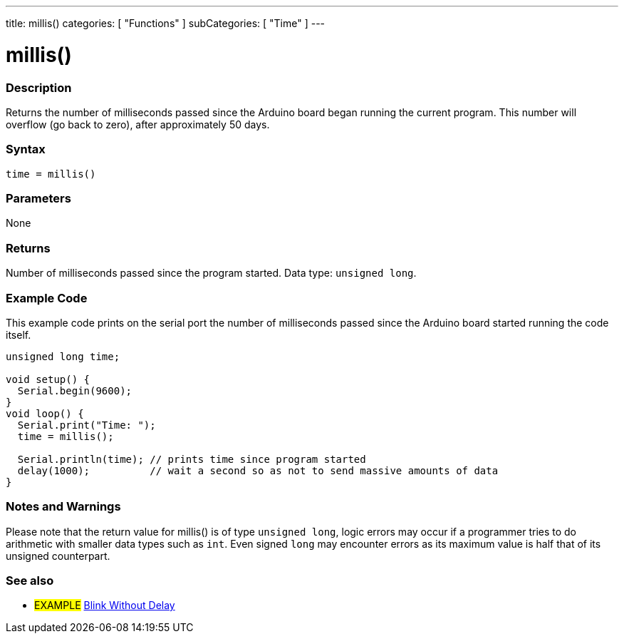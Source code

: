 ---
title: millis()
categories: [ "Functions" ]
subCategories: [ "Time" ]
---

= millis()

// OVERVIEW SECTION STARTS
[#overview]
--

[float]
=== Description
Returns the number of milliseconds passed since the Arduino board began running the current program. This number will overflow (go back to zero), after approximately 50 days.
[%hardbreaks]


[float]
=== Syntax
`time = millis()`


[float]
=== Parameters
None


[float]
=== Returns
Number of milliseconds passed since the program started. Data type: `unsigned long`.

--
// OVERVIEW SECTION ENDS




// HOW TO USE SECTION STARTS
[#howtouse]
--

[float]
=== Example Code
// Describe what the example code is all about and add relevant code   ►►►►► THIS SECTION IS MANDATORY ◄◄◄◄◄
This example code prints on the serial port the number of milliseconds passed since the Arduino board started running the code itself.

[source,arduino]
----
unsigned long time;

void setup() {
  Serial.begin(9600);
}
void loop() {
  Serial.print("Time: ");
  time = millis();

  Serial.println(time); // prints time since program started
  delay(1000);          // wait a second so as not to send massive amounts of data
}
----
[%hardbreaks]

[float]
=== Notes and Warnings
Please note that the return value for millis() is of type `unsigned long`, logic errors may occur if a programmer tries to do arithmetic with smaller data types such as `int`. Even signed `long` may encounter errors as its maximum value is half that of its unsigned counterpart.

--
// HOW TO USE SECTION ENDS


// SEE ALSO SECTION
[#see_also]
--

[float]
=== See also

[role="example"]
* #EXAMPLE# http://arduino.cc/en/Tutorial/BlinkWithoutDelay[Blink Without Delay^]

--
// SEE ALSO SECTION ENDS
